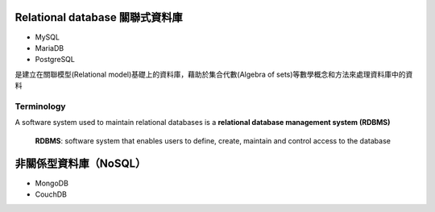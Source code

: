 
Relational database 關聯式資料庫
==============================
- MySQL
- MariaDB
- PostgreSQL

是建立在關聯模型(Relational model)基礎上的資料庫，藉助於集合代數(Algebra of sets)等數學概念和方法來處理資料庫中的資料

.. image:: https://upload.wikimedia.org/wikipedia/commons/thumb/d/da/Relational_Model.svg/420px-Relational_Model.svg.png

Terminology
-----------


.. image:: https://upload.wikimedia.org/wikipedia/commons/thumb/7/7c/Relational_database_terms.svg/325px-Relational_database_terms.svg.png


A software system used to maintain relational databases is a **relational database management system (RDBMS)**

    **RDBMS**: software system that enables users to define, create, maintain and control access to the database
    



非關係型資料庫（NoSQL）
===================
- MongoDB
- CouchDB









